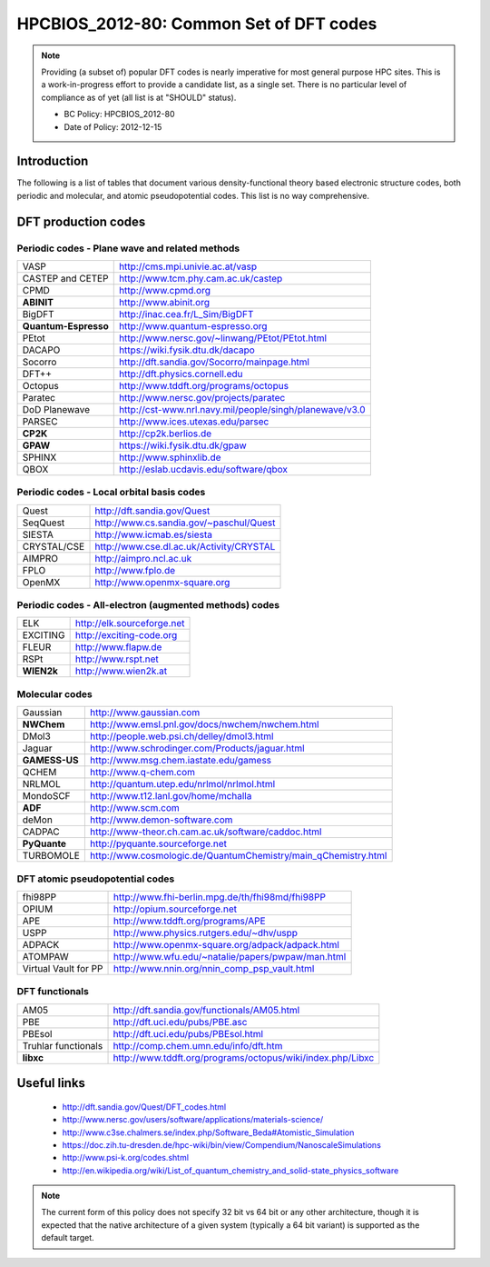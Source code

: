 .. _HPCBIOS_2012-80:

HPCBIOS_2012-80: Common Set of DFT codes
========================================

.. note::

  Providing (a subset of) popular DFT codes is nearly imperative for most general purpose HPC sites.
  This is a work-in-progress effort to provide a candidate list, as a single set.
  There is no particular level of compliance as of yet (all list is at "SHOULD" status).

  * BC Policy: HPCBIOS_2012-80
  * Date of Policy: 2012-12-15

Introduction
------------

The following is a list of tables that document
various density-functional theory based electronic structure codes,
both periodic and molecular, and atomic pseudopotential codes.
This list is no way comprehensive.

DFT production codes
--------------------

Periodic codes - Plane wave and related methods
~~~~~~~~~~~~~~~~~~~~~~~~~~~~~~~~~~~~~~~~~~~~~~~

+------------------------+----------------------------------------------------------------------+
| VASP                   |  http://cms.mpi.univie.ac.at/vasp                                    |
+------------------------+----------------------------------------------------------------------+
| CASTEP and CETEP       |  http://www.tcm.phy.cam.ac.uk/castep                                 |
+------------------------+----------------------------------------------------------------------+
| CPMD                   |  http://www.cpmd.org                                                 |
+------------------------+----------------------------------------------------------------------+
| **ABINIT**             |  http://www.abinit.org                                               |
+------------------------+----------------------------------------------------------------------+
| BigDFT                 |  http://inac.cea.fr/L_Sim/BigDFT                                     |
+------------------------+----------------------------------------------------------------------+
| **Quantum-Espresso**   |  http://www.quantum-espresso.org                                     |
+------------------------+----------------------------------------------------------------------+
| PEtot                  |  http://www.nersc.gov/~linwang/PEtot/PEtot.html                      |
+------------------------+----------------------------------------------------------------------+
| DACAPO                 |  https://wiki.fysik.dtu.dk/dacapo                                    |
+------------------------+----------------------------------------------------------------------+
| Socorro                |  http://dft.sandia.gov/Socorro/mainpage.html                         |
+------------------------+----------------------------------------------------------------------+
| DFT++                  |  http://dft.physics.cornell.edu                                      |
+------------------------+----------------------------------------------------------------------+
| Octopus                |  http://www.tddft.org/programs/octopus                               |
+------------------------+----------------------------------------------------------------------+
| Paratec                |  http://www.nersc.gov/projects/paratec                               |
+------------------------+----------------------------------------------------------------------+
| DoD Planewave          |  http://cst-www.nrl.navy.mil/people/singh/planewave/v3.0             |
+------------------------+----------------------------------------------------------------------+
| PARSEC                 |  http://www.ices.utexas.edu/parsec                                   |
+------------------------+----------------------------------------------------------------------+
| **CP2K**               |  http://cp2k.berlios.de                                              |
+------------------------+----------------------------------------------------------------------+
| **GPAW**               |  https://wiki.fysik.dtu.dk/gpaw                                      |
+------------------------+----------------------------------------------------------------------+
| SPHINX                 |  http://www.sphinxlib.de                                             |
+------------------------+----------------------------------------------------------------------+
| QBOX                   |  http://eslab.ucdavis.edu/software/qbox                              |
+------------------------+----------------------------------------------------------------------+

Periodic codes - Local orbital basis codes
~~~~~~~~~~~~~~~~~~~~~~~~~~~~~~~~~~~~~~~~~~

+------------------------+----------------------------------------------------------------------+
| Quest                  |  http://dft.sandia.gov/Quest                                         |
+------------------------+----------------------------------------------------------------------+
| SeqQuest               |  http://www.cs.sandia.gov/~paschul/Quest                             |
+------------------------+----------------------------------------------------------------------+
| SIESTA                 |  http://www.icmab.es/siesta                                          |
+------------------------+----------------------------------------------------------------------+
| CRYSTAL/CSE            |  http://www.cse.dl.ac.uk/Activity/CRYSTAL                            |
+------------------------+----------------------------------------------------------------------+
| AIMPRO                 |  http://aimpro.ncl.ac.uk                                             |
+------------------------+----------------------------------------------------------------------+
| FPLO                   |  http://www.fplo.de                                                  |
+------------------------+----------------------------------------------------------------------+
| OpenMX                 |  http://www.openmx-square.org                                        |
+------------------------+----------------------------------------------------------------------+

Periodic codes - All-electron (augmented methods) codes
~~~~~~~~~~~~~~~~~~~~~~~~~~~~~~~~~~~~~~~~~~~~~~~~~~~~~~~

+------------------------+----------------------------------------------------------------------+
| ELK                    |  http://elk.sourceforge.net                                          |
+------------------------+----------------------------------------------------------------------+
| EXCITING               |  http://exciting-code.org                                            |
+------------------------+----------------------------------------------------------------------+
| FLEUR                  |  http://www.flapw.de                                                 |
+------------------------+----------------------------------------------------------------------+
| RSPt                   |  http://www.rspt.net                                                 |
+------------------------+----------------------------------------------------------------------+
| **WIEN2k**             |  http://www.wien2k.at                                                |
+------------------------+----------------------------------------------------------------------+

Molecular codes
~~~~~~~~~~~~~~~

+------------------------+----------------------------------------------------------------------+
| Gaussian               |  http://www.gaussian.com                                             |
+------------------------+----------------------------------------------------------------------+
| **NWChem**             |  http://www.emsl.pnl.gov/docs/nwchem/nwchem.html                     |
+------------------------+----------------------------------------------------------------------+
| DMol3                  |  http://people.web.psi.ch/delley/dmol3.html                          |
+------------------------+----------------------------------------------------------------------+
| Jaguar                 |  http://www.schrodinger.com/Products/jaguar.html                     |
+------------------------+----------------------------------------------------------------------+
| **GAMESS-US**          |  http://www.msg.chem.iastate.edu/gamess                              |
+------------------------+----------------------------------------------------------------------+
| QCHEM                  |  http://www.q-chem.com                                               |
+------------------------+----------------------------------------------------------------------+
| NRLMOL                 |  http://quantum.utep.edu/nrlmol/nrlmol.html                          |
+------------------------+----------------------------------------------------------------------+
| MondoSCF               |  http://www.t12.lanl.gov/home/mchalla                                |
+------------------------+----------------------------------------------------------------------+
| **ADF**                |  http://www.scm.com                                                  |
+------------------------+----------------------------------------------------------------------+
| deMon                  |  http://www.demon-software.com                                       |
+------------------------+----------------------------------------------------------------------+
| CADPAC                 |  http://www-theor.ch.cam.ac.uk/software/caddoc.html                  |
+------------------------+----------------------------------------------------------------------+
| **PyQuante**           |  http://pyquante.sourceforge.net                                     |
+------------------------+----------------------------------------------------------------------+
| TURBOMOLE              |  http://www.cosmologic.de/QuantumChemistry/main_qChemistry.html      |
+------------------------+----------------------------------------------------------------------+

DFT atomic pseudopotential codes
~~~~~~~~~~~~~~~~~~~~~~~~~~~~~~~~

+------------------------+----------------------------------------------------------------------+
| fhi98PP                |  http://www.fhi-berlin.mpg.de/th/fhi98md/fhi98PP                     |
+------------------------+----------------------------------------------------------------------+
| OPIUM                  |  http://opium.sourceforge.net                                        |
+------------------------+----------------------------------------------------------------------+
| APE                    |  http://www.tddft.org/programs/APE                                   |
+------------------------+----------------------------------------------------------------------+
| USPP                   |  http://www.physics.rutgers.edu/~dhv/uspp                            |
+------------------------+----------------------------------------------------------------------+
| ADPACK                 |  http://www.openmx-square.org/adpack/adpack.html                     |
+------------------------+----------------------------------------------------------------------+
| ATOMPAW                |  http://www.wfu.edu/~natalie/papers/pwpaw/man.html                   |
+------------------------+----------------------------------------------------------------------+
| Virtual Vault for PP   |  http://www.nnin.org/nnin_comp_psp_vault.html                        |
+------------------------+----------------------------------------------------------------------+

DFT functionals
~~~~~~~~~~~~~~~

+------------------------+----------------------------------------------------------------------+
| AM05                   |  http://dft.sandia.gov/functionals/AM05.html                         |
+------------------------+----------------------------------------------------------------------+
| PBE                    |  http://dft.uci.edu/pubs/PBE.asc                                     |
+------------------------+----------------------------------------------------------------------+
| PBEsol                 |  http://dft.uci.edu/pubs/PBEsol.html                                 |
+------------------------+----------------------------------------------------------------------+
| Truhlar functionals    |  http://comp.chem.umn.edu/info/dft.htm                               |
+------------------------+----------------------------------------------------------------------+
| **libxc**              |  http://www.tddft.org/programs/octopus/wiki/index.php/Libxc          |
+------------------------+----------------------------------------------------------------------+

Useful links
------------

 * http://dft.sandia.gov/Quest/DFT_codes.html
 * http://www.nersc.gov/users/software/applications/materials-science/
 * http://www.c3se.chalmers.se/index.php/Software_Beda#Atomistic_Simulation
 * https://doc.zih.tu-dresden.de/hpc-wiki/bin/view/Compendium/NanoscaleSimulations
 * http://www.psi-k.org/codes.shtml
 * http://en.wikipedia.org/wiki/List_of_quantum_chemistry_and_solid-state_physics_software

.. note::

  The current form of this policy does not specify 32 bit vs 64 bit or any other architecture,
  though it is expected that the native architecture of a
  given system (typically a 64 bit variant) is supported as the default target.

